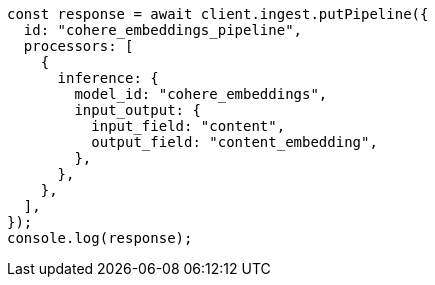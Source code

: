 // This file is autogenerated, DO NOT EDIT
// Use `node scripts/generate-docs-examples.js` to generate the docs examples

[source, js]
----
const response = await client.ingest.putPipeline({
  id: "cohere_embeddings_pipeline",
  processors: [
    {
      inference: {
        model_id: "cohere_embeddings",
        input_output: {
          input_field: "content",
          output_field: "content_embedding",
        },
      },
    },
  ],
});
console.log(response);
----
